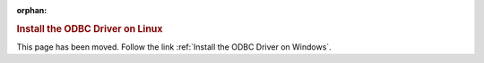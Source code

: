 :orphan:

.. rubric:: Install the ODBC Driver on Linux

This page has been moved. Follow the link :ref:`Install the ODBC Driver on Windows`.